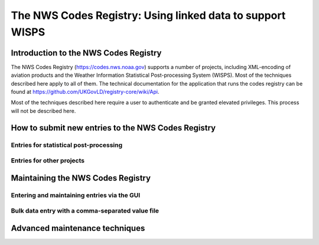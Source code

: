 ===========================================================
The NWS Codes Registry:  Using linked data to support WISPS
===========================================================

**************************************
Introduction to the NWS Codes Registry
**************************************

The NWS Codes Registry (https://codes.nws.noaa.gov) supports a number of projects, including XML-encoding of aviation products and the Weather Information Statistical Post-processing System (WISPS).  Most of the techniques described here apply to all of them.  The technical documentation for the application that runs the codes registry can be found at https://github.com/UKGovLD/registry-core/wiki/Api.

Most of the techniques described here require a user to authenticate and be granted elevated privileges.  This process will not be described here.

***************************************************
How to submit new entries to the NWS Codes Registry
***************************************************

Entries for statistical post-processing
=======================================

Entries for other projects
==========================

**********************************
Maintaining the NWS Codes Registry
**********************************

Entering and maintaining entries via the GUI
============================================

Bulk data entry with a comma-separated value file
=================================================

*******************************
Advanced maintenance techniques
*******************************

